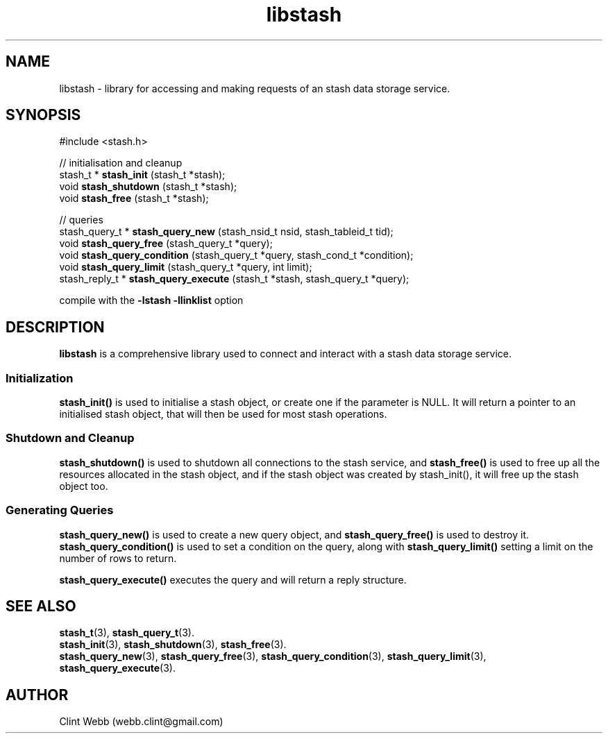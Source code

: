 .\" man page for libstash
.\" Contact webb.clint@gmail.com to correct errors or omissions. 
.TH libstash 3 "23 October 2010" "0.07.00" "libstash - Library for accessing a Stash data storage service."
.SH NAME
libstash - library for accessing and making requests of an stash data storage service.
.SH SYNOPSIS
#include <stash.h>
.sp
// initialisation and cleanup
.br
stash_t * 
.B stash_init
(stash_t *stash);
.br
void 
.B stash_shutdown
(stash_t *stash);
.br
void 
.B stash_free
(stash_t *stash);
.sp
// queries
.br
stash_query_t * 
.B stash_query_new
(stash_nsid_t nsid, stash_tableid_t tid);
.br
void 
.B stash_query_free
(stash_query_t *query);
.br
void 
.B stash_query_condition
(stash_query_t *query, stash_cond_t *condition);
.br
void 
.B stash_query_limit
(stash_query_t *query, int limit);
.br
stash_reply_t * 
.B stash_query_execute
(stash_t *stash, stash_query_t *query);
.br
.sp
compile with the 
.B -lstash -llinklist 
option
.SH DESCRIPTION
.B libstash
is a comprehensive library used to connect and interact with a stash data storage service.
.SS Initialization 
.B stash_init()
is used to initialise a stash object, or create one if the parameter is NULL.  It will return a pointer to an initialised stash object, that will then be used for most stash operations.
.SS "Shutdown and Cleanup"
.B stash_shutdown()
is used to shutdown all connections to the stash service, and 
.B stash_free() 
is used to free up all the resources allocated in the stash object, and if the stash object was created by stash_init(), it will free up the stash object too.
.SS "Generating Queries"
.B stash_query_new()
is used to create a new query object, and
.B stash_query_free()
is used to destroy it.
.B stash_query_condition()
is used to set a condition on the query, along with
.B stash_query_limit()
setting a limit on the number of rows to return.
.sp
.B stash_query_execute()
executes the query and will return a reply structure.
.sp

.br
.SH "SEE ALSO"
.BR stash_t (3),
.BR stash_query_t (3).
.br
.BR stash_init (3),
.BR stash_shutdown (3),
.BR stash_free (3).
.br
.BR stash_query_new (3),
.BR stash_query_free (3), 
.BR stash_query_condition (3),
.BR stash_query_limit (3), 
.BR stash_query_execute (3).
.br
.SH AUTHOR
.nf
Clint Webb (webb.clint@gmail.com)
.fi
